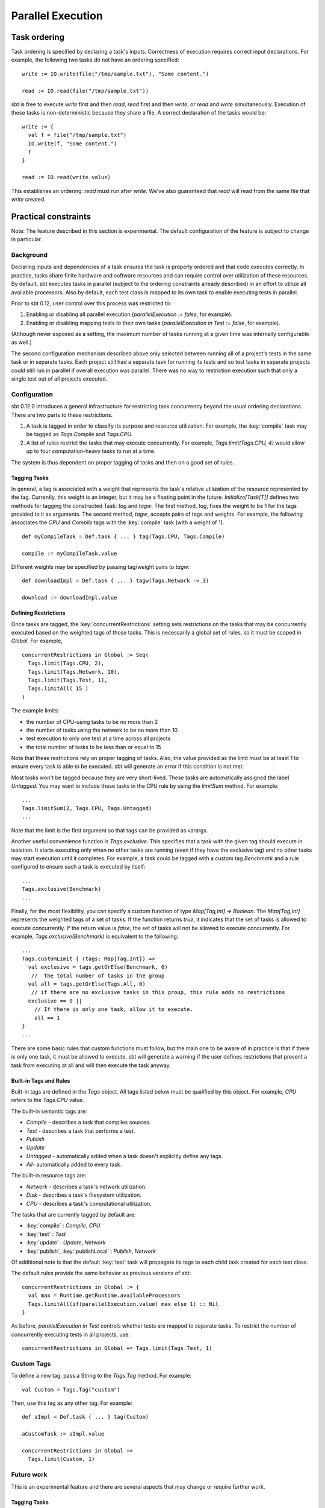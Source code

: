 ==================
Parallel Execution
==================

Task ordering
=============

Task ordering is specified by declaring a task's inputs. Correctness of
execution requires correct input declarations. For example, the
following two tasks do not have an ordering specified:

::

    write := IO.write(file("/tmp/sample.txt"), "Some content.")

    read := IO.read(file("/tmp/sample.txt"))

sbt is free to execute `write` first and then `read`, `read` first
and then `write`, or `read` and `write` simultaneously. Execution
of these tasks is non-deterministic because they share a file. A correct
declaration of the tasks would be:

::

    write := {
      val f = file("/tmp/sample.txt")
      IO.write(f, "Some content.")
      f
    }

    read := IO.read(write.value)

This establishes an ordering: `read` must run after `write`. We've
also guaranteed that `read` will read from the same file that
`write` created.

Practical constraints
=====================

Note: The feature described in this section is experimental. The default
configuration of the feature is subject to change in particular.

Background
----------

Declaring inputs and dependencies of a task ensures the task is properly
ordered and that code executes correctly. In practice, tasks share
finite hardware and software resources and can require control over
utilization of these resources. By default, sbt executes tasks in
parallel (subject to the ordering constraints already described) in an
effort to utilize all available processors. Also by default, each test
class is mapped to its own task to enable executing tests in parallel.

Prior to sbt 0.12, user control over this process was restricted to:

1. Enabling or disabling all parallel execution
   (`parallelExecution := false`, for example).
2. Enabling or disabling mapping tests to their own tasks
   (`parallelExecution in Test := false`, for example).

(Although never exposed as a setting, the maximum number of tasks
running at a given time was internally configurable as well.)

The second configuration mechanism described above only selected between
running all of a project's tests in the same task or in separate tasks.
Each project still had a separate task for running its tests and so test
tasks in separate projects could still run in parallel if overall
execution was parallel. There was no way to restriction execution such
that only a single test out of all projects executed.

Configuration
-------------

sbt 0.12.0 introduces a general infrastructure for restricting task
concurrency beyond the usual ordering declarations. There are two parts
to these restrictions.

1. A task is tagged in order to classify its purpose and resource
   utilization. For example, the :key:`compile` task may be tagged as
   `Tags.Compile` and `Tags.CPU`.
2. A list of rules restrict the tasks that may execute concurrently. For
   example, `Tags.limit(Tags.CPU, 4)` would allow up to four
   computation-heavy tasks to run at a time.

The system is thus dependent on proper tagging of tasks and then on a
good set of rules.

Tagging Tasks
~~~~~~~~~~~~~

In general, a tag is associated with a weight that represents the task's
relative utilization of the resource represented by the tag. Currently,
this weight is an integer, but it may be a floating point in the future.
`Initialize[Task[T]]` defines two methods for tagging the constructed
Task: `tag` and `tagw`. The first method, `tag`, fixes the weight
to be 1 for the tags provided to it as arguments. The second method,
`tagw`, accepts pairs of tags and weights. For example, the following
associates the `CPU` and `Compile` tags with the :key:`compile` task
(with a weight of 1).

::

    def myCompileTask = Def.task { ... } tag(Tags.CPU, Tags.Compile)

    compile := myCompileTask.value

Different weights may be specified by passing tag/weight pairs to
`tagw`:

::

    def downloadImpl = Def.task { ... } tagw(Tags.Network -> 3)

    download := downloadImpl.value

Defining Restrictions
~~~~~~~~~~~~~~~~~~~~~

Once tasks are tagged, the :key:`concurrentRestrictions` setting sets
restrictions on the tasks that may be concurrently executed based on the
weighted tags of those tasks.  This is necessarily a global set of rules,
so it must be scoped `in Global`.  For example,

::

    concurrentRestrictions in Global := Seq(
      Tags.limit(Tags.CPU, 2),
      Tags.limit(Tags.Network, 10),
      Tags.limit(Tags.Test, 1),
      Tags.limitAll( 15 )
    )

The example limits:

-  the number of CPU-using tasks to be no more than 2
-  the number of tasks using the network to be no more than 10
-  test execution to only one test at a time across all projects
-  the total number of tasks to be less than or equal to 15

Note that these restrictions rely on proper tagging of tasks. Also, the
value provided as the limit must be at least 1 to ensure every task is
able to be executed. sbt will generate an error if this condition is not
met.

Most tasks won't be tagged because they are very short-lived. These
tasks are automatically assigned the label `Untagged`. You may want to
include these tasks in the CPU rule by using the `limitSum` method.
For example:

::

      ...
      Tags.limitSum(2, Tags.CPU, Tags.Untagged)
      ...

Note that the limit is the first argument so that tags can be provided
as varargs.

Another useful convenience function is `Tags.exclusive`. This
specifies that a task with the given tag should execute in isolation. It
starts executing only when no other tasks are running (even if they have
the exclusive tag) and no other tasks may start execution until it
completes. For example, a task could be tagged with a custom tag
`Benchmark` and a rule configured to ensure such a task is executed by
itself:

::

      ...
      Tags.exclusive(Benchmark)
      ...

Finally, for the most flexibility, you can specify a custom function of
type `Map[Tag,Int] => Boolean`. The `Map[Tag,Int]` represents the
weighted tags of a set of tasks. If the function returns `true`, it
indicates that the set of tasks is allowed to execute concurrently. If
the return value is `false`, the set of tasks will not be allowed to
execute concurrently. For example, `Tags.exclusive(Benchmark)` is
equivalent to the following:

::

      ...
      Tags.customLimit { (tags: Map[Tag,Int]) =>
        val exclusive = tags.getOrElse(Benchmark, 0)
         //  the total number of tasks in the group
        val all = tags.getOrElse(Tags.All, 0)
         // if there are no exclusive tasks in this group, this rule adds no restrictions
        exclusive == 0 ||
          // If there is only one task, allow it to execute.
          all == 1
      }
      ...

There are some basic rules that custom functions must follow, but the
main one to be aware of in practice is that if there is only one task,
it must be allowed to execute. sbt will generate a warning if the user
defines restrictions that prevent a task from executing at all and will
then execute the task anyway.

Built-in Tags and Rules
~~~~~~~~~~~~~~~~~~~~~~~

Built-in tags are defined in the `Tags` object. All tags listed below
must be qualified by this object. For example, `CPU` refers to the
`Tags.CPU` value.

The built-in semantic tags are:

-  `Compile` - describes a task that compiles sources.
-  `Test` - describes a task that performs a test.
-  `Publish`
-  `Update`
-  `Untagged` - automatically added when a task doesn't explicitly
   define any tags.
-  `All`- automatically added to every task.

The built-in resource tags are:

-  `Network` - describes a task's network utilization.
-  `Disk` - describes a task's filesystem utilization.
-  `CPU` - describes a task's computational utilization.

The tasks that are currently tagged by default are:

-  :key:`compile` : `Compile`, `CPU`
-  :key:`test` : `Test`
-  :key:`update` : `Update`, `Network`
-  :key:`publish`, :key:`publishLocal` : `Publish`, `Network`

Of additional note is that the default :key:`test` task will propagate its
tags to each child task created for each test class.

The default rules provide the same behavior as previous versions of sbt:

::

    concurrentRestrictions in Global := {
      val max = Runtime.getRuntime.availableProcessors
      Tags.limitAll(if(parallelExecution.value) max else 1) :: Nil
    }

As before, `parallelExecution in Test` controls whether tests are
mapped to separate tasks. To restrict the number of concurrently
executing tests in all projects, use:

::

    concurrentRestrictions in Global += Tags.limit(Tags.Test, 1)

Custom Tags
-----------

To define a new tag, pass a String to the `Tags.Tag` method. For
example:

::

    val Custom = Tags.Tag("custom")

Then, use this tag as any other tag. For example:

::

    def aImpl = Def.task { ... } tag(Custom)

    aCustomTask := aImpl.value 

    concurrentRestrictions in Global += 
      Tags.limit(Custom, 1)

Future work
-----------

This is an experimental feature and there are several aspects that may
change or require further work.

Tagging Tasks
~~~~~~~~~~~~~

Currently, a tag applies only to the immediate computation it is defined
on. For example, in the following, the second compile definition has no
tags applied to it. Only the first computation is labeled.

::

    def myCompileTask = Def.task { ... } tag(Tags.CPU, Tags.Compile)

    compile := myCompileTask.value

    compile := { 
      val result = compile.value
      ... do some post processing ...
    }

Is this desirable? expected? If not, what is a better, alternative
behavior?

Fractional weighting
~~~~~~~~~~~~~~~~~~~~

Weights are currently `int`\ s, but could be changed to be
`double`\ s if fractional weights would be useful. It is important to
preserve a consistent notion of what a weight of 1 means so that
built-in and custom tasks share this definition and useful rules can be
written.

Default Behavior
~~~~~~~~~~~~~~~~

User feedback on what custom rules work for what workloads will help
determine a good set of default tags and rules.

Adjustments to Defaults
~~~~~~~~~~~~~~~~~~~~~~~

Rules should be easier to remove or redefine, perhaps by giving them
names. As it is, rules must be appended or all rules must be completely
redefined.  Also, tags can only be defined for tasks at the original
definition site when using the `:=` syntax.

For removing tags, an implementation of `removeTag` should follow from
the implementation of `tag` in a straightforward manner.

Other characteristics
~~~~~~~~~~~~~~~~~~~~~

The system of a tag with a weight was selected as being reasonably
powerful and flexible without being too complicated. This selection is
not fundamental and could be enhance, simplified, or replaced if
necessary. The fundamental interface that describes the constraints the
system must work within is `sbt.ConcurrentRestrictions`. This
interface is used to provide an intermediate scheduling queue between
task execution (`sbt.Execute`) and the underlying thread-based
parallel execution service (`java.util.concurrent.CompletionService`).
This intermediate queue restricts new tasks from being forwarded to the
`j.u.c.CompletionService` according to the
`sbt.ConcurrentRestrictions` implementation. See the
`sbt.ConcurrentRestrictions <https://github.com/sbt/sbt/blob/v0.12.0/tasks/ConcurrentRestrictions.scala>`_
API documentation for details.
